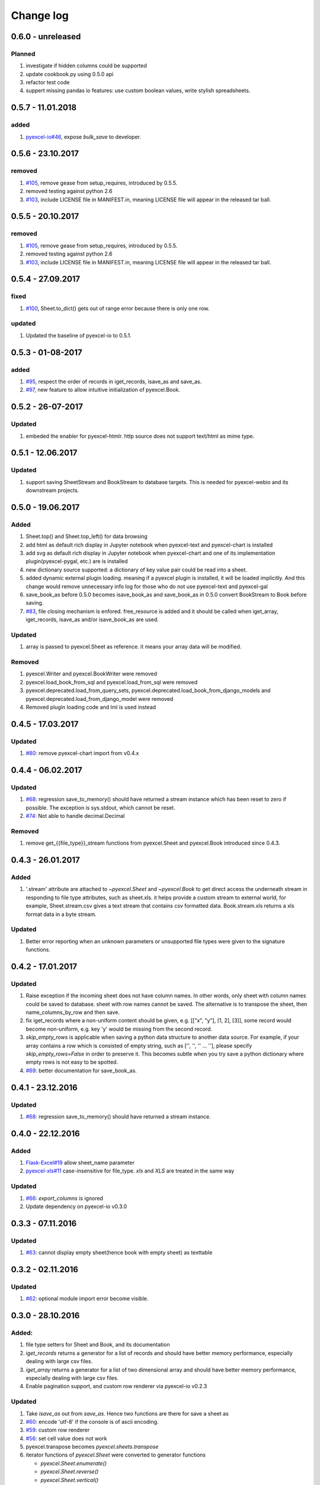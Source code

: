 Change log
================================================================================

0.6.0 - unreleased
--------------------------------------------------------------------------------

Planned
^^^^^^^^^^^^^^^^^^^^^^^^^^^^^^^^^^^^^^^^^^^^^^^^^^^^^^^^^^^^^^^^^^^^^^^^^^^^^^^^

#. investigate if hidden columns could be supported
#. update cookbook.py using 0.5.0 api
#. refactor test code
#. suppert missing pandas io features: use custom boolean values, write stylish
   spreadsheets.

0.5.7 - 11.01.2018
--------------------------------------------------------------------------------

added
^^^^^^^^^^^^^^^^^^^^^^^^^^^^^^^^^^^^^^^^^^^^^^^^^^^^^^^^^^^^^^^^^^^^^^^^^^^^^^^^

#. `pyexcel-io#46 <https://github.com//pyexcel-io/issues/46>`_, expose
   `bulk_save` to developer.

0.5.6 - 23.10.2017
--------------------------------------------------------------------------------

removed
^^^^^^^^^^^^^^^^^^^^^^^^^^^^^^^^^^^^^^^^^^^^^^^^^^^^^^^^^^^^^^^^^^^^^^^^^^^^^^^^

#. `#105 <https://github.com///issues/105>`_, remove gease from setup_requires,
   introduced by 0.5.5.
#. removed testing against python 2.6
#. `#103 <https://github.com///issues/103>`_, include LICENSE file in
   MANIFEST.in, meaning LICENSE file will appear in the released tar ball.

0.5.5 - 20.10.2017
--------------------------------------------------------------------------------

removed
^^^^^^^^^^^^^^^^^^^^^^^^^^^^^^^^^^^^^^^^^^^^^^^^^^^^^^^^^^^^^^^^^^^^^^^^^^^^^^^^

#. `#105 <https://github.com///issues/105>`_, remove gease from setup_requires,
   introduced by 0.5.5.
#. removed testing against python 2.6
#. `#103 <https://github.com///issues/103>`_, include LICENSE file in
   MANIFEST.in, meaning LICENSE file will appear in the released tar ball.

0.5.4 - 27.09.2017
--------------------------------------------------------------------------------

fixed
^^^^^^^^^^^^^^^^^^^^^^^^^^^^^^^^^^^^^^^^^^^^^^^^^^^^^^^^^^^^^^^^^^^^^^^^^^^^^^^^

#. `#100 <https://github.com///issues/100>`_, Sheet.to_dict() gets out of range
   error because there is only one row.

updated
^^^^^^^^^^^^^^^^^^^^^^^^^^^^^^^^^^^^^^^^^^^^^^^^^^^^^^^^^^^^^^^^^^^^^^^^^^^^^^^^

#. Updated the baseline of pyexcel-io to 0.5.1.

0.5.3 - 01-08-2017
--------------------------------------------------------------------------------

added
^^^^^^^^^^^^^^^^^^^^^^^^^^^^^^^^^^^^^^^^^^^^^^^^^^^^^^^^^^^^^^^^^^^^^^^^^^^^^^^^

#. `#95 <https://github.com///issues/95>`_, respect the order of records in
   iget_records, isave_as and save_as.
#. `#97 <https://github.com///issues/97>`_, new feature to allow intuitive
   initialization of pyexcel.Book.

0.5.2 - 26-07-2017
--------------------------------------------------------------------------------

Updated
^^^^^^^^^^^^^^^^^^^^^^^^^^^^^^^^^^^^^^^^^^^^^^^^^^^^^^^^^^^^^^^^^^^^^^^^^^^^^^^^

#. embeded the enabler for pyexcel-htmlr. http source does not support text/html
   as mime type.

0.5.1 - 12.06.2017
--------------------------------------------------------------------------------

Updated
^^^^^^^^^^^^^^^^^^^^^^^^^^^^^^^^^^^^^^^^^^^^^^^^^^^^^^^^^^^^^^^^^^^^^^^^^^^^^^^^

#. support saving SheetStream and BookStream to database targets. This is needed
   for pyexcel-webio and its downstream projects.

0.5.0 - 19.06.2017
--------------------------------------------------------------------------------

Added
^^^^^^^^^^^^^^^^^^^^^^^^^^^^^^^^^^^^^^^^^^^^^^^^^^^^^^^^^^^^^^^^^^^^^^^^^^^^^^^^

#. Sheet.top() and Sheet.top_left() for data browsing
#. add html as default rich display in Jupyter notebook when pyexcel-text and
   pyexcel-chart is installed
#. add svg as default rich display in Jupyter notebook when pyexcel-chart and
   one of its implementation plugin(pyexcel-pygal, etc.) are is installed
#. new dictionary source supported: a dictionary of key value pair could be read
   into a sheet.
#. added dynamic external plugin loading. meaning if a pyexcel plugin is
   installed, it will be loaded implicitly. And this change would remove
   unnecessary info log for those who do not use pyexcel-text and pyexcel-gal
#. save_book_as before 0.5.0 becomes isave_book_as and save_book_as in 0.5.0
   convert BookStream to Book before saving.
#. `#83 <https://github.com///issues/83>`_, file closing mechanism is enfored.
   free_resource is added and it should be called when iget_array, iget_records,
   isave_as and/or isave_book_as are used.

Updated
^^^^^^^^^^^^^^^^^^^^^^^^^^^^^^^^^^^^^^^^^^^^^^^^^^^^^^^^^^^^^^^^^^^^^^^^^^^^^^^^

#. array is passed to pyexcel.Sheet as reference. it means your array data will
   be modified.

Removed
^^^^^^^^^^^^^^^^^^^^^^^^^^^^^^^^^^^^^^^^^^^^^^^^^^^^^^^^^^^^^^^^^^^^^^^^^^^^^^^^

#. pyexcel.Writer and pyexcel.BookWriter were removed
#. pyexcel.load_book_from_sql and pyexcel.load_from_sql were removed
#. pyexcel.deprecated.load_from_query_sets,
   pyexcel.deprecated.load_book_from_django_models and
   pyexcel.deprecated.load_from_django_model were removed
#. Removed plugin loading code and lml is used instead

0.4.5 - 17.03.2017
--------------------------------------------------------------------------------

Updated
^^^^^^^^^^^^^^^^^^^^^^^^^^^^^^^^^^^^^^^^^^^^^^^^^^^^^^^^^^^^^^^^^^^^^^^^^^^^^^^^

#. `#80 <https://github.com///issues/80>`_: remove pyexcel-chart import from
   v0.4.x

0.4.4 - 06.02.2017
--------------------------------------------------------------------------------

Updated
^^^^^^^^^^^^^^^^^^^^^^^^^^^^^^^^^^^^^^^^^^^^^^^^^^^^^^^^^^^^^^^^^^^^^^^^^^^^^^^^

#. `#68 <https://github.com///issues/68>`_: regression save_to_memory() should
   have returned a stream instance which has been reset to zero if possible. The
   exception is sys.stdout, which cannot be reset.
#. `#74 <https://github.com///issues/74>`_: Not able to handle decimal.Decimal

Removed
^^^^^^^^^^^^^^^^^^^^^^^^^^^^^^^^^^^^^^^^^^^^^^^^^^^^^^^^^^^^^^^^^^^^^^^^^^^^^^^^

#. remove get_{{file_type}}_stream functions from pyexcel.Sheet and pyexcel.Book
   introduced since 0.4.3.

0.4.3 - 26.01.2017
--------------------------------------------------------------------------------

Added
^^^^^^^^^^^^^^^^^^^^^^^^^^^^^^^^^^^^^^^^^^^^^^^^^^^^^^^^^^^^^^^^^^^^^^^^^^^^^^^^

#. '.stream' attribute are attached to `~pyexcel.Sheet` and `~pyexcel.Book` to
   get direct access the underneath stream in responding to file type
   attributes, such as sheet.xls. it helps provide a custom stream to external
   world, for example, Sheet.stream.csv gives a text stream that contains csv
   formatted data. Book.stream.xls returns a xls format data in a byte stream.

Updated
^^^^^^^^^^^^^^^^^^^^^^^^^^^^^^^^^^^^^^^^^^^^^^^^^^^^^^^^^^^^^^^^^^^^^^^^^^^^^^^^

#. Better error reporting when an unknown parameters or unsupported file types
   were given to the signature functions.

0.4.2 - 17.01.2017
--------------------------------------------------------------------------------

Updated
^^^^^^^^^^^^^^^^^^^^^^^^^^^^^^^^^^^^^^^^^^^^^^^^^^^^^^^^^^^^^^^^^^^^^^^^^^^^^^^^

#. Raise exception if the incoming sheet does not have column names. In other
   words, only sheet with column names could be saved to database. sheet with
   row names cannot be saved. The alternative is to transpose the sheet, then
   name_columns_by_row and then save.
#. fix iget_records where a non-uniform content should be given, e.g. [["x",
   "y"], [1, 2], [3]], some record would become non-uniform, e.g. key 'y' would
   be missing from the second record.
#. `skip_empty_rows` is applicable when saving a python data structure to
   another data source. For example, if your array contains a row which is
   consisted of empty string, such as ['', '', '' ... ''], please specify
   `skip_empty_rows=False` in order to preserve it. This becomes subtle when you
   try save a python dictionary where empty rows is not easy to be spotted.
#. `#69 <https://github.com///issues/69>`_: better documentation for
   save_book_as.

0.4.1 - 23.12.2016
--------------------------------------------------------------------------------

Updated
^^^^^^^^^^^^^^^^^^^^^^^^^^^^^^^^^^^^^^^^^^^^^^^^^^^^^^^^^^^^^^^^^^^^^^^^^^^^^^^^

#. `#68 <https://github.com///issues/68>`_: regression save_to_memory() should
   have returned a stream instance.

0.4.0 - 22.12.2016
--------------------------------------------------------------------------------

Added
^^^^^^^^^^^^^^^^^^^^^^^^^^^^^^^^^^^^^^^^^^^^^^^^^^^^^^^^^^^^^^^^^^^^^^^^^^^^^^^^

#. `Flask-Excel#19 <https://github.com//Flask-Excel/issues/19>`_ allow
   sheet_name parameter
#. `pyexcel-xls#11 <https://github.com//pyexcel-xls/issues/11>`_
   case-insensitive for file_type. `xls` and `XLS` are treated in the same way

Updated
^^^^^^^^^^^^^^^^^^^^^^^^^^^^^^^^^^^^^^^^^^^^^^^^^^^^^^^^^^^^^^^^^^^^^^^^^^^^^^^^

#. `#66 <https://github.com///issues/66>`_: `export_columns` is ignored
#. Update dependency on pyexcel-io v0.3.0

0.3.3 - 07.11.2016
--------------------------------------------------------------------------------

Updated
^^^^^^^^^^^^^^^^^^^^^^^^^^^^^^^^^^^^^^^^^^^^^^^^^^^^^^^^^^^^^^^^^^^^^^^^^^^^^^^^

#. `#63 <https://github.com///issues/63>`_: cannot display empty sheet(hence
   book with empty sheet) as texttable

0.3.2 - 02.11.2016
--------------------------------------------------------------------------------

Updated
^^^^^^^^^^^^^^^^^^^^^^^^^^^^^^^^^^^^^^^^^^^^^^^^^^^^^^^^^^^^^^^^^^^^^^^^^^^^^^^^

#. `#62 <https://github.com///issues/62>`_: optional module import error become
   visible.

0.3.0 - 28.10.2016
--------------------------------------------------------------------------------

Added:
^^^^^^^^^^^^^^^^^^^^^^^^^^^^^^^^^^^^^^^^^^^^^^^^^^^^^^^^^^^^^^^^^^^^^^^^^^^^^^^^

#. file type setters for Sheet and Book, and its documentation
#. `iget_records` returns a generator for a list of records and should have
   better memory performance, especially dealing with large csv files.
#. `iget_array` returns a generator for a list of two dimensional array and
   should have better memory performance, especially dealing with large csv
   files.
#. Enable pagination support, and custom row renderer via pyexcel-io v0.2.3

Updated
^^^^^^^^^^^^^^^^^^^^^^^^^^^^^^^^^^^^^^^^^^^^^^^^^^^^^^^^^^^^^^^^^^^^^^^^^^^^^^^^

#. Take `isave_as` out from `save_as`. Hence two functions are there for save a
   sheet as
#. `#60 <https://github.com///issues/60>`_: encode 'utf-8' if the console is of
   ascii encoding.
#. `#59 <https://github.com///issues/59>`_: custom row renderer
#. `#56 <https://github.com///issues/56>`_: set cell value does not work
#. pyexcel.transpose becomes `pyexcel.sheets.transpose`
#. iterator functions of `pyexcel.Sheet` were converted to generator functions

   * `pyexcel.Sheet.enumerate()`
   * `pyexcel.Sheet.reverse()`
   * `pyexcel.Sheet.vertical()`
   * `pyexcel.Sheet.rvertical()`
   * `pyexcel.Sheet.rows()`
   * `pyexcel.Sheet.rrows()`
   * `pyexcel.Sheet.columns()`
   * `pyexcel.Sheet.rcolumns()`
   * `pyexcel.Sheet.named_rows()`
   * `pyexcel.Sheet.named_columns()`

#. `~pyexcel.Sheet.save_to_memory` and `~pyexcel.Book.save_to_memory` return the
   actual content. No longer they will return a io object hence you cannot call
   getvalue() on them.

Removed:
^^^^^^^^^^^^^^^^^^^^^^^^^^^^^^^^^^^^^^^^^^^^^^^^^^^^^^^^^^^^^^^^^^^^^^^^^^^^^^^^

#. `content` and `out_file` as function parameters to the signature functions
   are no longer supported.
#. SourceFactory and RendererFactory are removed
#. The following methods are removed

   * `pyexcel.to_array`
   * `pyexcel.to_dict`
   * `pyexcel.utils.to_one_dimensional_array`
   * `pyexcel.dict_to_array`
   * `pyexcel.from_records`
   * `pyexcel.to_records`

#. `pyexcel.Sheet.filter` has been re-implemented and all filters were removed:

   * `pyexcel.filters.ColumnIndexFilter`
   * `pyexcel.filters.ColumnFilter`
   * `pyexcel.filters.RowFilter`
   * `pyexcel.filters.EvenColumnFilter`
   * `pyexcel.filters.OddColumnFilter`
   * `pyexcel.filters.EvenRowFilter`
   * `pyexcel.filters.OddRowFilter`
   * `pyexcel.filters.RowIndexFilter`
   * `pyexcel.filters.SingleColumnFilter`
   * `pyexcel.filters.RowValueFilter`
   * `pyexcel.filters.NamedRowValueFilter`
   * `pyexcel.filters.ColumnValueFilter`
   * `pyexcel.filters.NamedColumnValueFilter`
   * `pyexcel.filters.SingleRowFilter`

#. the following functions have been removed

   * `add_formatter`
   * `remove_formatter`
   * `clear_formatters`
   * `freeze_formatters`
   * `add_filter`
   * `remove_filter`
   * `clear_filters`
   * `freeze_formatters`

#. `pyexcel.Sheet.filter` has been re-implemented and all filters were removed:

   * pyexcel.formatters.SheetFormatter


0.2.5 - 31.08.2016
--------------------------------------------------------------------------------

Updated:
^^^^^^^^^^^^^^^^^^^^^^^^^^^^^^^^^^^^^^^^^^^^^^^^^^^^^^^^^^^^^^^^^^^^^^^^^^^^^^^^

#. `#58 <https://github.com///issues/58>`_: texttable should have been made as
   compulsory requirement

0.2.4 - 14.07.2016
--------------------------------------------------------------------------------

Updated:
^^^^^^^^^^^^^^^^^^^^^^^^^^^^^^^^^^^^^^^^^^^^^^^^^^^^^^^^^^^^^^^^^^^^^^^^^^^^^^^^

#. For python 2, writing to sys.stdout by pyexcel-cli raise IOError.

0.2.3 - 11.07.2016
--------------------------------------------------------------------------------

Updated:
^^^^^^^^^^^^^^^^^^^^^^^^^^^^^^^^^^^^^^^^^^^^^^^^^^^^^^^^^^^^^^^^^^^^^^^^^^^^^^^^

#. For python 3, do not seek 0 when saving to memory if sys.stdout is passed on.
   Hence, adding support for sys.stdin and sys.stdout.

0.2.2 - 01.06.2016
--------------------------------------------------------------------------------

Updated:
^^^^^^^^^^^^^^^^^^^^^^^^^^^^^^^^^^^^^^^^^^^^^^^^^^^^^^^^^^^^^^^^^^^^^^^^^^^^^^^^

#. Explicit imports, no longer needed
#. Depends on latest setuptools 18.0.1
#. NotImplementedError will be raised if parameters to core functions are not
   supported, e.g. get_sheet(cannot_find_me_option="will be thrown out as
   NotImplementedError")

0.2.1 - 23.04.2016
--------------------------------------------------------------------------------

Added:
^^^^^^^^^^^^^^^^^^^^^^^^^^^^^^^^^^^^^^^^^^^^^^^^^^^^^^^^^^^^^^^^^^^^^^^^^^^^^^^^

#. add pyexcel-text file types as attributes of pyexcel.Sheet and pyexcel.Book,
   related to `#31 <https://github.com///issues/31>`__
#. auto import pyexcel-text if it is pip installed

Updated:
^^^^^^^^^^^^^^^^^^^^^^^^^^^^^^^^^^^^^^^^^^^^^^^^^^^^^^^^^^^^^^^^^^^^^^^^^^^^^^^^

#. code refactoring done for easy addition of sources.
#. bug fix `#29 <https://github.com///issues/29>`__, Even if the format is a
   string it is displayed as a float
#. pyexcel-text is no longer a plugin to pyexcel-io but to pyexcel.sources, see
   `pyexcel-text#22 <https://github.com//pyexcel-text/issues/22>`__

Removed:
^^^^^^^^^^^^^^^^^^^^^^^^^^^^^^^^^^^^^^^^^^^^^^^^^^^^^^^^^^^^^^^^^^^^^^^^^^^^^^^^

#. pyexcel.presentation is removed. No longer the internal decorate @outsource
   is used. related to `#31 <https://github.com///issues/31>`_

0.2.0 - 17.01.2016
--------------------------------------------------------------------------------

Updated
^^^^^^^^^^^^^^^^^^^^^^^^^^^^^^^^^^^^^^^^^^^^^^^^^^^^^^^^^^^^^^^^^^^^^^^^^^^^^^^^

#. adopt pyexcel-io yield key word to return generator as content
#. pyexcel.save_as and pyexcel.save_book_as get performance improvements

0.1.7 - 03.07.2015
--------------------------------------------------------------------------------

Added
^^^^^^^^^^^^^^^^^^^^^^^^^^^^^^^^^^^^^^^^^^^^^^^^^^^^^^^^^^^^^^^^^^^^^^^^^^^^^^^^

#. Support pyramid-excel which does the database commit on its own.

0.1.6 - 13.06.2015
--------------------------------------------------------------------------------

Added
^^^^^^^^^^^^^^^^^^^^^^^^^^^^^^^^^^^^^^^^^^^^^^^^^^^^^^^^^^^^^^^^^^^^^^^^^^^^^^^^

#. get excel data from a http url

0.0.13 - 07.02.2015
--------------------------------------------------------------------------------

Added
^^^^^^^^^^^^^^^^^^^^^^^^^^^^^^^^^^^^^^^^^^^^^^^^^^^^^^^^^^^^^^^^^^^^^^^^^^^^^^^^

#. Support django
#. texttable as default renderer

0.0.12 - 25.01.2015
--------------------------------------------------------------------------------

Added
^^^^^^^^^^^^^^^^^^^^^^^^^^^^^^^^^^^^^^^^^^^^^^^^^^^^^^^^^^^^^^^^^^^^^^^^^^^^^^^^

#. Added sqlalchemy support

0.0.10 - 15.12.2015
--------------------------------------------------------------------------------

Added
^^^^^^^^^^^^^^^^^^^^^^^^^^^^^^^^^^^^^^^^^^^^^^^^^^^^^^^^^^^^^^^^^^^^^^^^^^^^^^^^

#. added csvz and tsvz format

0.0.4 - 12.10.2014
--------------------------------------------------------------------------------

Updated
^^^^^^^^^^^^^^^^^^^^^^^^^^^^^^^^^^^^^^^^^^^^^^^^^^^^^^^^^^^^^^^^^^^^^^^^^^^^^^^^

#. Support python 3

0.0.1 - 14.09.2014
--------------------------------------------------------------------------------

Features:
^^^^^^^^^^^^^^^^^^^^^^^^^^^^^^^^^^^^^^^^^^^^^^^^^^^^^^^^^^^^^^^^^^^^^^^^^^^^^^^^

#. read and write csv, ods, xls, xlsx and xlsm files(which are referred later as
   excel files)
#. various iterators for the reader
#. row and column filters for the reader
#. utilities to get array and dictionary out from excel files.
#. cookbok receipes for some common and simple usage of this library.
